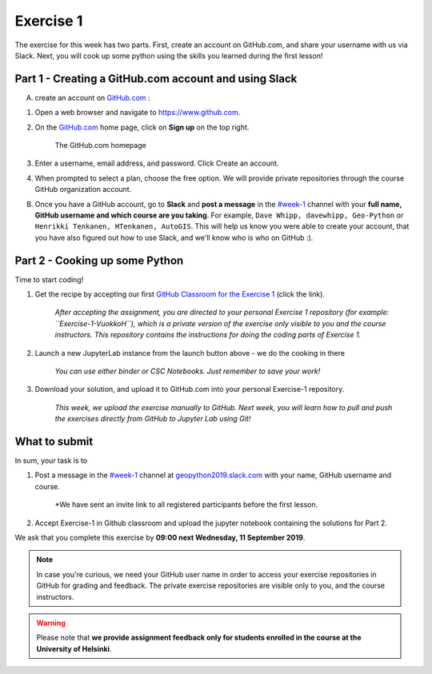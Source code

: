 Exercise 1
==========

The exercise for this week has two parts.
First, create an account on GitHub.com, and share your username with us via Slack.
Next, you will cook up some python using the skills you learned during the first lesson!

Part 1 - Creating a GitHub.com account and using Slack
------------------------------------------------------

A) create an account on `GitHub.com <https://www.github.com>`__ :

1. Open a web browser and navigate to https://www.github.com.
2. On the `GitHub.com <https://www.github.com>`__ home page, click on **Sign up** on the top right.

    .. figure:: img/GitHub.png
        :width: 600px
        :align: center
        :alt: Signing up for GitHub.com

        The GitHub.com homepage

3. Enter a username, email address, and password. Click Create an account.
4. When prompted to select a plan, choose the free option. We will provide private repositories through the course GitHub organization account.

B) Once you have a GitHub account, go to **Slack** and **post a message** in the `#week-1 <https://geopython2019.slack.com/messages/CM157NX41>`__ channel with your **full name, GitHub username and which course are you taking**. For example, ``Dave Whipp, davewhipp, Geo-Python`` or ``Henrikki Tenkanen, HTenkanen, AutoGIS``. This will help us know you were able to create your account, that you have also figured out how to use Slack, and we'll know who is who on GitHub :).


Part 2 - Cooking up some Python
-------------------------------

.. image:: https://mybinder.org/badge.svg
   :target: https://mybinder.org/v2/gh/Geo-Python-2018/Binder/master?urlpath=lab

Time to start coding!

1. Get the recipe by accepting our first `GitHub Classroom for the Exercise 1 <https://classroom.github.com/a/EkzHACcX>`__ (click the link).

    *After accepting the assignment, you are directed to your personal Exercise 1 repository (for example: ``Exercise-1-VuokkoH``), which is a private version of the exercise only visible to you and the course instructors. This repository contains the instructions for doing the coding parts of Exercise 1.*

2. Launch a new JupyterLab instance from the launch button above - we do the cooking in there

    *You can use either binder or CSC Notebooks. Just remember to save your work!*

3. Download your solution, and upload it to GitHub.com into your personal Exercise-1 repository.

    *This week, we upload the exercise manually to GitHub. Next week, you will learn how to pull and push the exercises directly from GitHub to Jupyter Lab using Git!*


What to submit
--------------

In sum, your task is to

1. Post a message in the `#week-1 <https://geopython2019.slack.com/messages/CM157NX41>`__ channel at `geopython2019.slack.com <https://geopython2019.slack.com>`__ with your name, GitHub username and course.

    *We have sent an invite link to all registered participants before the first lesson.

2. Accept Exercise-1 in Github classroom and upload the jupyter notebook containing the solutions for Part 2.

We ask that you complete this exercise by **09:00 next Wednesday, 11 September 2019**.

.. note::

    In case you're curious, we need your GitHub user name in order to access your exercise repositories in GitHub for grading and feedback.
    The private exercise repositories are visible only to you, and the course instructors.



.. warning::

    Please note that **we provide assignment feedback only for students enrolled in the course at the University of Helsinki**.
